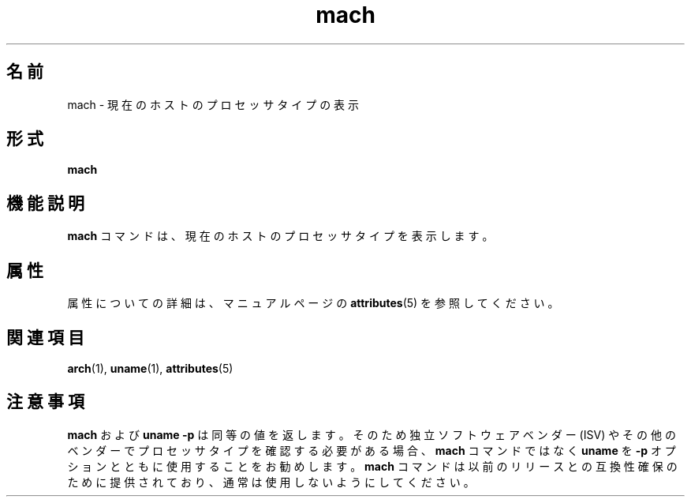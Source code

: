 '\" te
.\"  Copyright (c) 1996 Sun Microsystems, Inc. - All Rights Reserved.
.TH mach 1 "1996 年 1 月 18 日" "SunOS 5.11" "ユーザーコマンド"
.SH 名前
mach \- 現在のホストのプロセッサタイプの表示
.SH 形式
.LP
.nf
\fBmach\fR 
.fi

.SH 機能説明
.sp
.LP
\fBmach\fR コマンドは、現在のホストのプロセッサタイプを表示します。
.SH 属性
.sp
.LP
属性についての詳細は、マニュアルページの \fBattributes\fR(5) を参照してください。
.sp

.sp
.TS
tab() box;
lw(2.75i) lw(2.75i) 
lw(2.75i) lw(2.75i) 
.
\fB属性タイプ\fR\fB属性値\fR
使用条件system/core-os
.TE

.SH 関連項目
.sp
.LP
\fBarch\fR(1), \fBuname\fR(1), \fBattributes\fR(5)
.SH 注意事項
.sp
.LP
\fBmach\fR および \fBuname\fR \fB-p\fR は同等の値を返します。そのため独立ソフトウェアベンダー (ISV) やその他のベンダーでプロセッサタイプを確認する必要がある場合、\fBmach\fR コマンドではなく \fBuname\fR を \fB-p\fR オプションとともに使用することをお勧めします。\fBmach\fR コマンドは以前のリリースとの互換性確保のために提供されており、通常は使用しないようにしてください。
